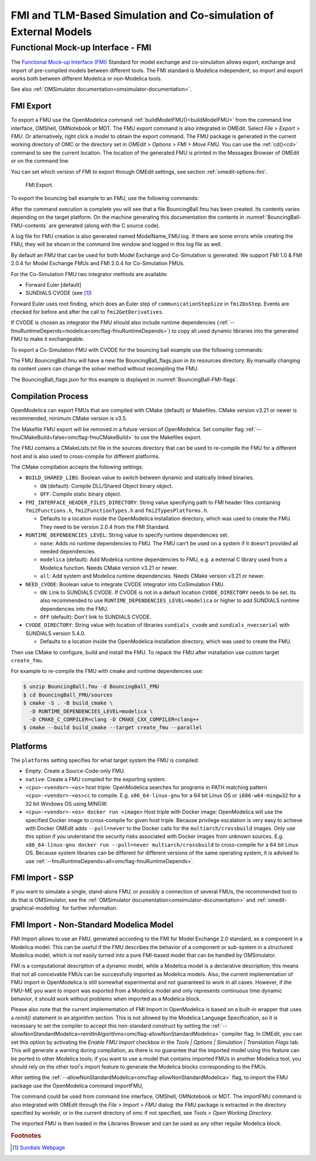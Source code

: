 FMI and TLM-Based Simulation and Co-simulation of External Models
=================================================================

Functional Mock-up Interface - FMI
----------------------------------

The `Functional Mock-up Interface (FMI) <http://www.fmi-standard.org>`_ Standard
for model exchange and co-simulation allows export, exchange and import of pre-compiled
models between different tools.
The FMI standard is Modelica independent, so import and export works both between
different Modelica or non-Modelica tools.

See also :ref:`OMSimulator documentation<omsimulator-documentation>`.

FMI Export
~~~~~~~~~~

To export a FMU use the OpenModelica command :ref:`buildModelFMU()<buildModelFMU>` from
the command line interface, OMShell, OMNotebook or MDT.
The FMU export command is also integrated in OMEdit.
Select `File > Export > FMU`. Or alternatively, right click a model to obtain the export
command.
The FMU package is generated in the current working directory of OMC or the directory set
in `OMEdit > Options > FMI > Move FMU`.
You can use the :ref:`cd()<cd>` command to see the current location.
The location of the generated FMU is printed in the Messages Browser of OMEdit or on the
command line.

You can set which version of FMI to export through OMEdit settings, see section
:ref:`omedit-options-fmi`.

.. figure :: media/fmiExport.png

  FMI Export.

To export the bouncing ball example to an FMU, use the following commands:

.. omc-mos ::
  :erroratend:

  loadFile(getInstallationDirectoryPath() + "/share/doc/omc/testmodels/BouncingBall.mo")
  buildModelFMU(BouncingBall)

After the command execution is complete you will see that a file BouncingBall.fmu has been
created. Its contents varies depending on the target platform.
On the machine generating this documentation the contents in
:numref:`BouncingBall-FMU-contents` are generated (along with the C source code).

.. omc-mos ::
  :hidden:

  system("unzip -l BouncingBall.fmu | egrep -v 'sources|files' | tail -n+3 | grep -o '[A-Za-z._0-9/]*$' > BB.log")

.. literalinclude :: ../tmp/BB.log
  :name: BouncingBall-FMU-contents
  :caption: BouncingBall FMU contents

A log file for FMU creation is also generated named ModelName\_FMU.log.
If there are some errors while creating the FMU, they will be shown in the command line
window and logged in this log file as well.

By default an FMU that can be used for both Model Exchange and Co-Simulation is generated.
We support FMI 1.0 & FMI 2.0.4 for Model Exchange FMUs and FMI 2.0.4 for Co-Simulation
FMUs.

For the Co-Simulation FMU two integrator methods are available:

* Forward Euler [default]
* SUNDIALS CVODE (see [#f1]_)

Forward Euler uses root finding, which does an Euler step of ``communicationStepSize``
in ``fmi2DoStep``. Events are checked for before and after the call to
``fmi2GetDerivatives``.

If CVODE is chosen as integrator the FMU should also include runtime dependencies
(:ref:`--fmuRuntimeDepends=modelica<omcflag-fmuRuntimeDepends>`) to copy all used dynamic
libraries into the generated FMU to make it exchangeable.

To export a Co-Simulation FMU with CVODE for the bouncing ball example use the
following commands:

.. omc-mos ::
  :erroratend:

  loadFile(getInstallationDirectoryPath() + "/share/doc/omc/testmodels/BouncingBall.mo")
  setCommandLineOptions("--fmiFlags=s:cvode")
  buildModelFMU(BouncingBall, version = "2.0", fmuType="cs")


The FMU BouncingBall.fmu will have a new file BouncingBall_flags.json in its resources
directory. By manually changing its content users can change the solver method without
recompiling the FMU.

The BouncingBall_flags.json for this example is displayed in
:numref:`BouncingBall-FMI-flags`.

.. omc-mos ::
  :hidden:

  system("unzip -cqq BouncingBall.fmu resources/BouncingBall_flags.json > BouncingBall_flags.json")

.. literalinclude :: ../tmp/BouncingBall_flags.json
  :name: BouncingBall-FMI-flags
  :caption: BouncingBall FMI flags


Compilation Process
~~~~~~~~~~~~~~~~~~~

OpenModelica can export FMUs that are compiled with CMake (default) or Makefiles. CMake
version v3.21 or newer is recommended, minimum CMake version is v3.5.

The Makefile FMU export will be removed in a future version of OpenModelica.
Set compiler flag :ref:`--fmuCMakeBuild=false<omcflag-fmuCMakeBuild>` to use the
Makefiles export.

The FMU contains a CMakeLists.txt file in the sources directory that can be used to
re-compile the FMU for a different host and is also used to cross-compile for different
platforms.

The CMake compilation accepts the following settings:

* ``BUILD_SHARED_LIBS``:
  Boolean value to switch between dynamic and statically linked binaries.

  * ``ON`` (default): Compile DLL/Shared Object binary object.

  * ``OFF``: Compile static binary object.

* ``FMI_INTERFACE_HEADER_FILES_DIRECTORY``:
  String value specifying path to FMI header files containing ``fmi2Functions.h``,
  ``fmi2FunctionTypes.h`` and ``fmi2TypesPlatforms.h``.

  * Defaults to a location inside the OpenModelica installation directory, which was used
    to create the FMU. They need to be version 2.0.4 from the FMI Standard.

* ``RUNTIME_DEPENDENCIES_LEVEL``:
  String value to specify runtime dependencies set.

  * ``none``: Adds no runtime dependencies to FMU. The FMU can't be used on a system if it
    doesn't provided all needed dependencies.

  * ``modelica`` (default): Add Modelica runtime dependencies to FMU, e.g. a external C
    library used from a Modelica function. Needs CMake version v3.21 or newer.

  * ``all``: Add system and Modelica runtime dependencies. Needs CMake version v3.21 or
    newer.

* ``NEED_CVODE``:
  Boolean value to integrate CVODE integrator into CoSimulation FMU.

  * ``ON``: Link to SUNDIALS CVODE. If CVODE is not in a default location
    ``CVODE_DIRECTORY`` needs to be set.
    Its also recommended to use ``RUNTIME_DEPENDENCIES_LEVEL=modelica`` or higher to add
    SUNDIALS runtime dependencies into the FMU.

  * ``OFF`` (default): Don't link to SUNDIALS CVODE.

* ``CVODE_DIRECTORY``:
  String value with location of libraries ``sundials_cvode`` and ``sundials_nvecserial``
  with SUNDIALS version 5.4.0.

  * Defaults to a location inside the OpenModelica installation directory, which was
    used to create the FMU.


Then use CMake to configure, build and install the FMU.
To repack the FMU after installation use custom target ``create_fmu``.

For example to re-compile the FMU with cmake and runtime dependencies use:

.. code-block:: bash

    $ unzip BouncingBall.fmu -d BouncingBall_FMU
    $ cd BouncingBall_FMU/sources
    $ cmake -S . -B build_cmake \
      -D RUNTIME_DEPENDENCIES_LEVEL=modelica \
      -D CMAKE_C_COMPILER=clang -D CMAKE_CXX_COMPILER=clang++
    $ cmake --build build_cmake --target create_fmu --parallel

.. _fmitlm-export-options :

Platforms
~~~~~~~~~

The ``platforms`` setting specifies for what target system the FMU is compiled:

* Empty: Create a Source-Code-only FMU.

* ``native``:  Create a FMU compiled for the exporting system.

* ``<cpu>-<vendor>-<os>`` host triple: OpenModelica searches for programs in PATH matching
  pattern ``<cpu>-<vendor>-<os>cc`` to compile.
  E.g. ``x86_64-linux-gnu`` for a 64 bit Linux OS or ``i686-w64-mingw32`` for a 32 bit
  Windows OS using MINGW.

* ``<cpu>-<vendor>-<os> docker run <image>`` Host triple with Docker image:
  OpenModelica will use the specified Docker image to cross-compile for given host triple.
  Because privilege escalation is very easy to achieve with Docker OMEdit adds
  ``--pull=never`` to the Docker calls for the ``multiarch/crossbuild`` images. Only use
  this option if you understand the security risks associated with Docker images from
  unknown sources.
  E.g. ``x86_64-linux-gnu docker run --pull=never multiarch/crossbuild`` to cross-compile
  for a 64 bit Linux OS.
  Because system libraries can be different for different versions of the same operating
  system, it is advised to use :ref:`--fmuRuntimeDepends=all<omcflag-fmuRuntimeDepends>`.


.. _fmi-import :

FMI Import - SSP
~~~~~~~~~~~~~~~~

If you want to simulate a single, stand-alone FMU, or possibly a connection
of several FMUs, the recommended tool to do that is OMSimulator, see the
:ref:`OMSimulator documentation<omsimulator-documentation>` and
:ref:`omedit-graphical-modelling` for further information.

FMI Import - Non-Standard Modelica Model
~~~~~~~~~~~~~~~~~~~~~~~~~~~~~~~~~~~~~~~~

FMI Import allows to use an FMU, generated according to the FMI for Model
Exchange 2.0 standard, as a component in a Modelica model. This can be
useful if the FMU describes the behavior of a component or sub-system in a
structured Modelica model, which is not easily turned into a pure FMI-based
model that can be handled by OMSimulator.

FMI is a computational description of a dynamic model, while a Modelica model is
a declarative description; this means that not all conceivable FMUs can be successfully
imported as Modelica models. Also, the current implementation of FMU import in
OpenModelica is still somewhat experimental and not guaranteed to work in all
cases. However, if the FMU-ME you want to import was exported from a Modelica model
and only represents continuous time dynamic behavior, it should work without problems
when imported as a Modelica block.

Please also note that the current implementation of FMI Import in OpenModelica
is based on a built-in wrapper that uses a `reinit()` statement in an algorithm
section. This is not allowed by the Modelica Language Specification, so it is
necessary to set the compiler to accept this non-standard construct by setting
the :ref:`--allowNonStandardModelica=reinitInAlgorithms<omcflag-allowNonStandardModelica>`
compiler flag.
In OMEdit, you can set this option by activating the *Enable FMU Import* checkbox in the
*Tools | Options | Simulation | Translation Flags* tab. This will generate a warning during
compilation, as there is no guarantee that the imported model using this feature
can be ported to other Modelica tools; if you want to use a model that contains
imported FMUs in another Modelica tool, you should rely on the other tool's import
feature to generate the Modelica blocks corresponding to the FMUs.

After setting the :ref:`--allowNonStandardModelica<omcflag-allowNonStandardModelica>`
flag, to import the FMU package use the OpenModelica command importFMU,

.. omc-mos ::
  :parsed:

  list(OpenModelica.Scripting.importFMU, interfaceOnly=true);

The command could be used from command line interface, OMShell,
OMNotebook or MDT. The importFMU command is also integrated with OMEdit
through the `File > Import > FMU` dialog: the FMU package is extracted in the directory
specified by workdir, or in the current directory of omc if not specified, see
`Tools > Open Working Directory`.

The imported FMU is then loaded in the Libraries Browser and can be used as any
other regular Modelica block.

.. rubric:: Footnotes
.. [#f1] `Sundials Webpage <http://computation.llnl.gov/projects/sundials-suite-nonlinear-differential-algebraic-equation-solvers>`__
